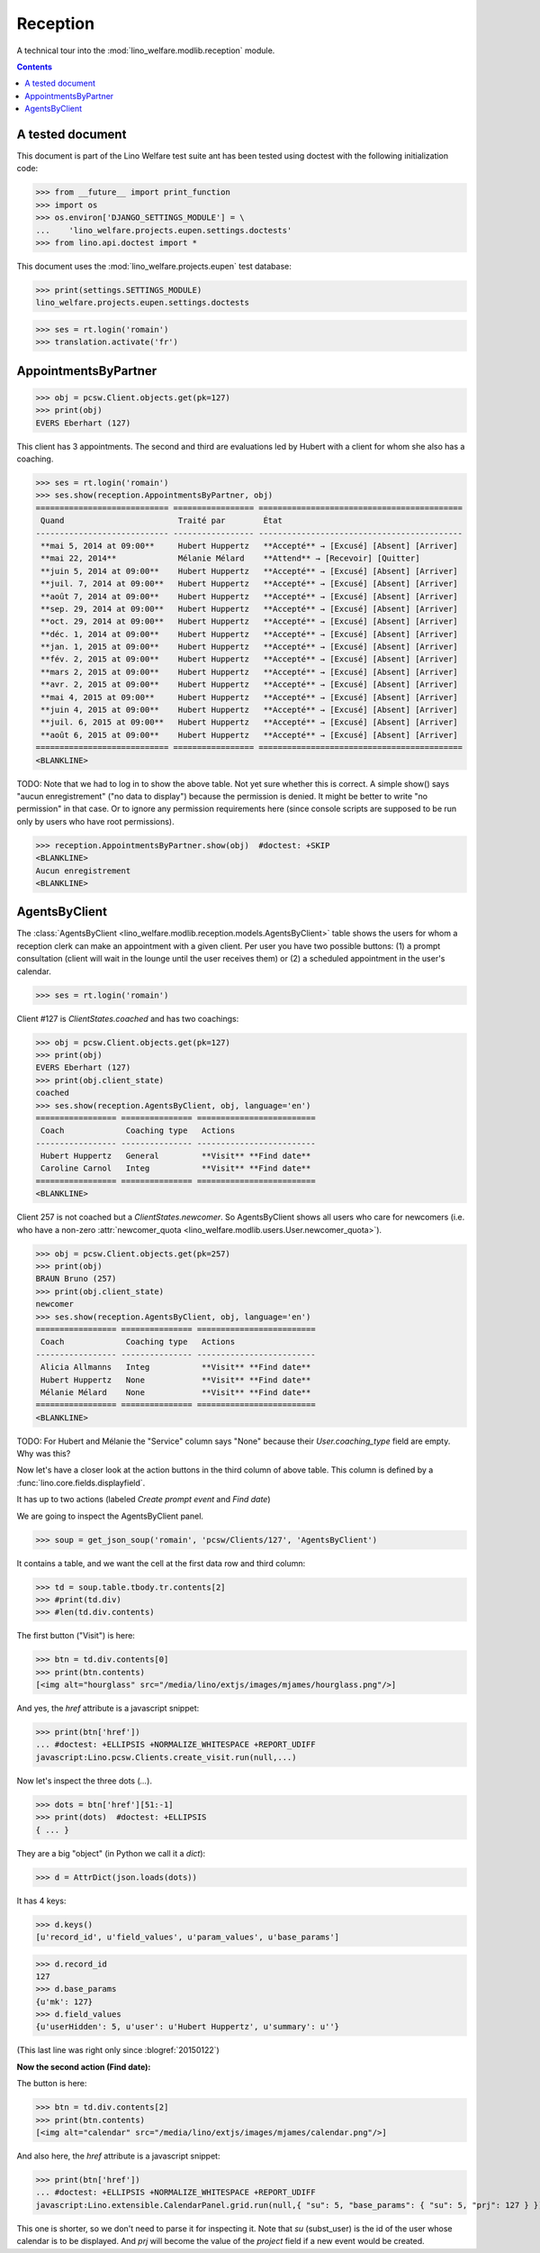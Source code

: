 .. _welfare.tested.reception:

===================
Reception
===================

.. How to test only this document:

  $ python setup.py test -s tests.DocsTests.test_reception

A technical tour into the :mod:`lino_welfare.modlib.reception` module.

.. contents::
   :depth: 2

A tested document
=================

This document is part of the Lino Welfare test suite ant has been
tested using doctest with the following initialization code:

>>> from __future__ import print_function
>>> import os
>>> os.environ['DJANGO_SETTINGS_MODULE'] = \
...    'lino_welfare.projects.eupen.settings.doctests'
>>> from lino.api.doctest import *

This document uses the :mod:`lino_welfare.projects.eupen` test
database:

>>> print(settings.SETTINGS_MODULE)
lino_welfare.projects.eupen.settings.doctests

>>> ses = rt.login('romain')
>>> translation.activate('fr')

.. _welfare.tested.reception.AppointmentsByPartner:

AppointmentsByPartner
=====================

>>> obj = pcsw.Client.objects.get(pk=127)
>>> print(obj)
EVERS Eberhart (127)

This client has 3 appointments. The second and third are evaluations
led by Hubert with a client for whom she also has a coaching.

>>> ses = rt.login('romain')
>>> ses.show(reception.AppointmentsByPartner, obj)
============================ ================= ===========================================
 Quand                        Traité par        État
---------------------------- ----------------- -------------------------------------------
 **mai 5, 2014 at 09:00**     Hubert Huppertz   **Accepté** → [Excusé] [Absent] [Arriver]
 **mai 22, 2014**             Mélanie Mélard    **Attend** → [Recevoir] [Quitter]
 **juin 5, 2014 at 09:00**    Hubert Huppertz   **Accepté** → [Excusé] [Absent] [Arriver]
 **juil. 7, 2014 at 09:00**   Hubert Huppertz   **Accepté** → [Excusé] [Absent] [Arriver]
 **août 7, 2014 at 09:00**    Hubert Huppertz   **Accepté** → [Excusé] [Absent] [Arriver]
 **sep. 29, 2014 at 09:00**   Hubert Huppertz   **Accepté** → [Excusé] [Absent] [Arriver]
 **oct. 29, 2014 at 09:00**   Hubert Huppertz   **Accepté** → [Excusé] [Absent] [Arriver]
 **déc. 1, 2014 at 09:00**    Hubert Huppertz   **Accepté** → [Excusé] [Absent] [Arriver]
 **jan. 1, 2015 at 09:00**    Hubert Huppertz   **Accepté** → [Excusé] [Absent] [Arriver]
 **fév. 2, 2015 at 09:00**    Hubert Huppertz   **Accepté** → [Excusé] [Absent] [Arriver]
 **mars 2, 2015 at 09:00**    Hubert Huppertz   **Accepté** → [Excusé] [Absent] [Arriver]
 **avr. 2, 2015 at 09:00**    Hubert Huppertz   **Accepté** → [Excusé] [Absent] [Arriver]
 **mai 4, 2015 at 09:00**     Hubert Huppertz   **Accepté** → [Excusé] [Absent] [Arriver]
 **juin 4, 2015 at 09:00**    Hubert Huppertz   **Accepté** → [Excusé] [Absent] [Arriver]
 **juil. 6, 2015 at 09:00**   Hubert Huppertz   **Accepté** → [Excusé] [Absent] [Arriver]
 **août 6, 2015 at 09:00**    Hubert Huppertz   **Accepté** → [Excusé] [Absent] [Arriver]
============================ ================= ===========================================
<BLANKLINE>


TODO: Note that we had to log in to show the above table.  Not yet
sure whether this is correct. A simple show() says "aucun
enregistrement" ("no data to display") because the permission is
denied. It might be better to write "no permission" in that case. Or
to ignore any permission requirements here (since console scripts are
supposed to be run only by users who have root permissions).

>>> reception.AppointmentsByPartner.show(obj)  #doctest: +SKIP
<BLANKLINE>
Aucun enregistrement
<BLANKLINE>

.. _welfare.tested.reception.AgentsByClient:

AgentsByClient
==============

The :class:`AgentsByClient
<lino_welfare.modlib.reception.models.AgentsByClient>` table shows the
users for whom a reception clerk can make an appointment with a given
client. Per user you have two possible buttons: (1) a prompt
consultation (client will wait in the lounge until the user receives
them) or (2) a scheduled appointment in the user's calendar.

>>> ses = rt.login('romain')

Client #127 is `ClientStates.coached` and has two coachings:

>>> obj = pcsw.Client.objects.get(pk=127)
>>> print(obj)
EVERS Eberhart (127)
>>> print(obj.client_state)
coached
>>> ses.show(reception.AgentsByClient, obj, language='en')
================= =============== =========================
 Coach             Coaching type   Actions
----------------- --------------- -------------------------
 Hubert Huppertz   General         **Visit** **Find date**
 Caroline Carnol   Integ           **Visit** **Find date**
================= =============== =========================
<BLANKLINE>

Client 257 is not coached but a `ClientStates.newcomer`. So
AgentsByClient shows all users who care for newcomers (i.e. who have a
non-zero :attr:`newcomer_quota
<lino_welfare.modlib.users.User.newcomer_quota>`).

>>> obj = pcsw.Client.objects.get(pk=257)
>>> print(obj)
BRAUN Bruno (257)
>>> print(obj.client_state)
newcomer
>>> ses.show(reception.AgentsByClient, obj, language='en')
================= =============== =========================
 Coach             Coaching type   Actions
----------------- --------------- -------------------------
 Alicia Allmanns   Integ           **Visit** **Find date**
 Hubert Huppertz   None            **Visit** **Find date**
 Mélanie Mélard    None            **Visit** **Find date**
================= =============== =========================
<BLANKLINE>

TODO: For Hubert and Mélanie the "Service" column says "None" because
their `User.coaching_type` field are empty.  Why was this?


Now let's have a closer look at the action buttons in the third column
of above table.  This column is defined by a
:func:`lino.core.fields.displayfield`.

It has up to two actions (labeled `Create prompt event` and `Find
date`)

We are going to inspect the AgentsByClient panel.

>>> soup = get_json_soup('romain', 'pcsw/Clients/127', 'AgentsByClient')

It contains a table, and we want the cell at the first data row and
third column:

>>> td = soup.table.tbody.tr.contents[2]
>>> #print(td.div)
>>> #len(td.div.contents)

The first button ("Visit") is here:

>>> btn = td.div.contents[0]
>>> print(btn.contents)
[<img alt="hourglass" src="/media/lino/extjs/images/mjames/hourglass.png"/>]

And yes, the `href` attribute is a javascript snippet:

>>> print(btn['href'])
... #doctest: +ELLIPSIS +NORMALIZE_WHITESPACE +REPORT_UDIFF
javascript:Lino.pcsw.Clients.create_visit.run(null,...)

Now let's inspect the three dots (`...`). 

>>> dots = btn['href'][51:-1]
>>> print(dots)  #doctest: +ELLIPSIS 
{ ... }

They are a big "object" (in Python we call it a `dict`):

>>> d = AttrDict(json.loads(dots))

It has 4 keys:

>>> d.keys()
[u'record_id', u'field_values', u'param_values', u'base_params']

>>> d.record_id
127
>>> d.base_params
{u'mk': 127}
>>> d.field_values
{u'userHidden': 5, u'user': u'Hubert Huppertz', u'summary': u''}

(This last line was right only since :blogref:`20150122`)

**Now the second action (Find date):**

The button is here:

>>> btn = td.div.contents[2]
>>> print(btn.contents)
[<img alt="calendar" src="/media/lino/extjs/images/mjames/calendar.png"/>]

And also here, the `href` attribute is a javascript snippet:

>>> print(btn['href'])
... #doctest: +ELLIPSIS +NORMALIZE_WHITESPACE +REPORT_UDIFF
javascript:Lino.extensible.CalendarPanel.grid.run(null,{ "su": 5, "base_params": { "su": 5, "prj": 127 } })

This one is shorter, so we don't need to parse it for inspecting it.
Note that `su` (subst_user) is the id of the user whose calendar is to be displayed.
And `prj` will become the value of the `project` field if a new event would be created.
